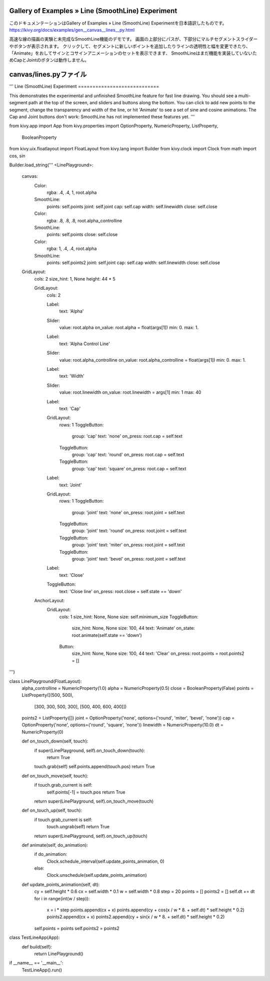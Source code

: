.. 翻訳者: Jun Okazaki

------------------
Gallery of Examples » Line (SmoothLine) Experiment
------------------

このドキュメンテーションはGallery of Examples » Line (SmoothLine) Experimentを日本語訳したものです。  
https://kivy.org/docs/examples/gen__canvas__lines__py.html

.. image:: https://kivy.org/docs/_images/canvas__lines__py1.png

高速な線の描画の実験と未完成なSmoothLine機能のデモです。
画面の上部分にパスが、下部分にマルチセグメントスライダーやボタンが表示されます。
クリックして、セグメントに新しいポイントを追加したりラインの透明性と幅を変更できたり、「Animate」をおしてサインとコサインアニメーションのセットを表示できます、
SmoothLineはまだ機能を実装していないためCapとJointのボタンは動作しません。

------------------
canvas/lines.pyファイル
------------------

.. code-block:: python
'''
Line (SmoothLine) Experiment
============================

This demonstrates the experimental and unfinished SmoothLine feature
for fast line drawing. You should see a multi-segment
path at the top of the screen, and sliders and buttons along the bottom.
You can click to add new points to the segment, change the transparency
and width of the line, or hit 'Animate' to see a set of sine and cosine
animations. The Cap and Joint buttons don't work: SmoothLine has not
implemented these features yet.
'''

from kivy.app import App
from kivy.properties import OptionProperty, NumericProperty, ListProperty, \
        BooleanProperty
from kivy.uix.floatlayout import FloatLayout
from kivy.lang import Builder
from kivy.clock import Clock
from math import cos, sin

Builder.load_string('''
<LinePlayground>:
    canvas:
        Color:
            rgba: .4, .4, 1, root.alpha
        SmoothLine:
            points: self.points
            joint: self.joint
            cap: self.cap
            width: self.linewidth
            close: self.close
        Color:
            rgba: .8, .8, .8, root.alpha_controlline
        SmoothLine:
            points: self.points
            close: self.close
        Color:
            rgba: 1, .4, .4, root.alpha
        SmoothLine:
            points: self.points2
            joint: self.joint
            cap: self.cap
            width: self.linewidth
            close: self.close

    GridLayout:
        cols: 2
        size_hint: 1, None
        height: 44 * 5

        GridLayout:
            cols: 2

            Label:
                text: 'Alpha'
            Slider:
                value: root.alpha
                on_value: root.alpha = float(args[1])
                min: 0.
                max: 1.
            Label:
                text: 'Alpha Control Line'
            Slider:
                value: root.alpha_controlline
                on_value: root.alpha_controlline = float(args[1])
                min: 0.
                max: 1.
            Label:
                text: 'Width'
            Slider:
                value: root.linewidth
                on_value: root.linewidth = args[1]
                min: 1
                max: 40
            Label:
                text: 'Cap'
            GridLayout:
                rows: 1
                ToggleButton:
                    group: 'cap'
                    text: 'none'
                    on_press: root.cap = self.text
                ToggleButton:
                    group: 'cap'
                    text: 'round'
                    on_press: root.cap = self.text
                ToggleButton:
                    group: 'cap'
                    text: 'square'
                    on_press: root.cap = self.text
            Label:
                text: 'Joint'
            GridLayout:
                rows: 1
                ToggleButton:
                    group: 'joint'
                    text: 'none'
                    on_press: root.joint = self.text
                ToggleButton:
                    group: 'joint'
                    text: 'round'
                    on_press: root.joint = self.text
                ToggleButton:
                    group: 'joint'
                    text: 'miter'
                    on_press: root.joint = self.text
                ToggleButton:
                    group: 'joint'
                    text: 'bevel'
                    on_press: root.joint = self.text

            Label:
                text: 'Close'
            ToggleButton:
                text: 'Close line'
                on_press: root.close = self.state == 'down'

        AnchorLayout:
            GridLayout:
                cols: 1
                size_hint: None, None
                size: self.minimum_size
                ToggleButton:
                    size_hint: None, None
                    size: 100, 44
                    text: 'Animate'
                    on_state: root.animate(self.state == 'down')
                Button:
                    size_hint: None, None
                    size: 100, 44
                    text: 'Clear'
                    on_press: root.points = root.points2 = []

''')


class LinePlayground(FloatLayout):
    alpha_controlline = NumericProperty(1.0)
    alpha = NumericProperty(0.5)
    close = BooleanProperty(False)
    points = ListProperty([(500, 500),
                          [300, 300, 500, 300],
                          [500, 400, 600, 400]])
    points2 = ListProperty([])
    joint = OptionProperty('none', options=('round', 'miter', 'bevel', 'none'))
    cap = OptionProperty('none', options=('round', 'square', 'none'))
    linewidth = NumericProperty(10.0)
    dt = NumericProperty(0)

    def on_touch_down(self, touch):
        if super(LinePlayground, self).on_touch_down(touch):
            return True
        touch.grab(self)
        self.points.append(touch.pos)
        return True

    def on_touch_move(self, touch):
        if touch.grab_current is self:
            self.points[-1] = touch.pos
            return True
        return super(LinePlayground, self).on_touch_move(touch)

    def on_touch_up(self, touch):
        if touch.grab_current is self:
            touch.ungrab(self)
            return True
        return super(LinePlayground, self).on_touch_up(touch)

    def animate(self, do_animation):
        if do_animation:
            Clock.schedule_interval(self.update_points_animation, 0)
        else:
            Clock.unschedule(self.update_points_animation)

    def update_points_animation(self, dt):
        cy = self.height * 0.6
        cx = self.width * 0.1
        w = self.width * 0.8
        step = 20
        points = []
        points2 = []
        self.dt += dt
        for i in range(int(w / step)):
            x = i * step
            points.append(cx + x)
            points.append(cy + cos(x / w * 8. + self.dt) * self.height * 0.2)
            points2.append(cx + x)
            points2.append(cy + sin(x / w * 8. + self.dt) * self.height * 0.2)
        self.points = points
        self.points2 = points2


class TestLineApp(App):
    def build(self):
        return LinePlayground()


if __name__ == '__main__':
    TestLineApp().run()